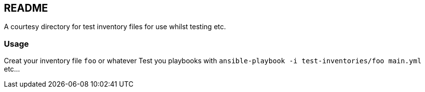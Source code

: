 == README

A courtesy directory for test inventory files for use whilst testing etc.

=== Usage

Creat your inventory file `foo` or whatever
Test you playbooks with `ansible-playbook -i test-inventories/foo main.yml` etc...
